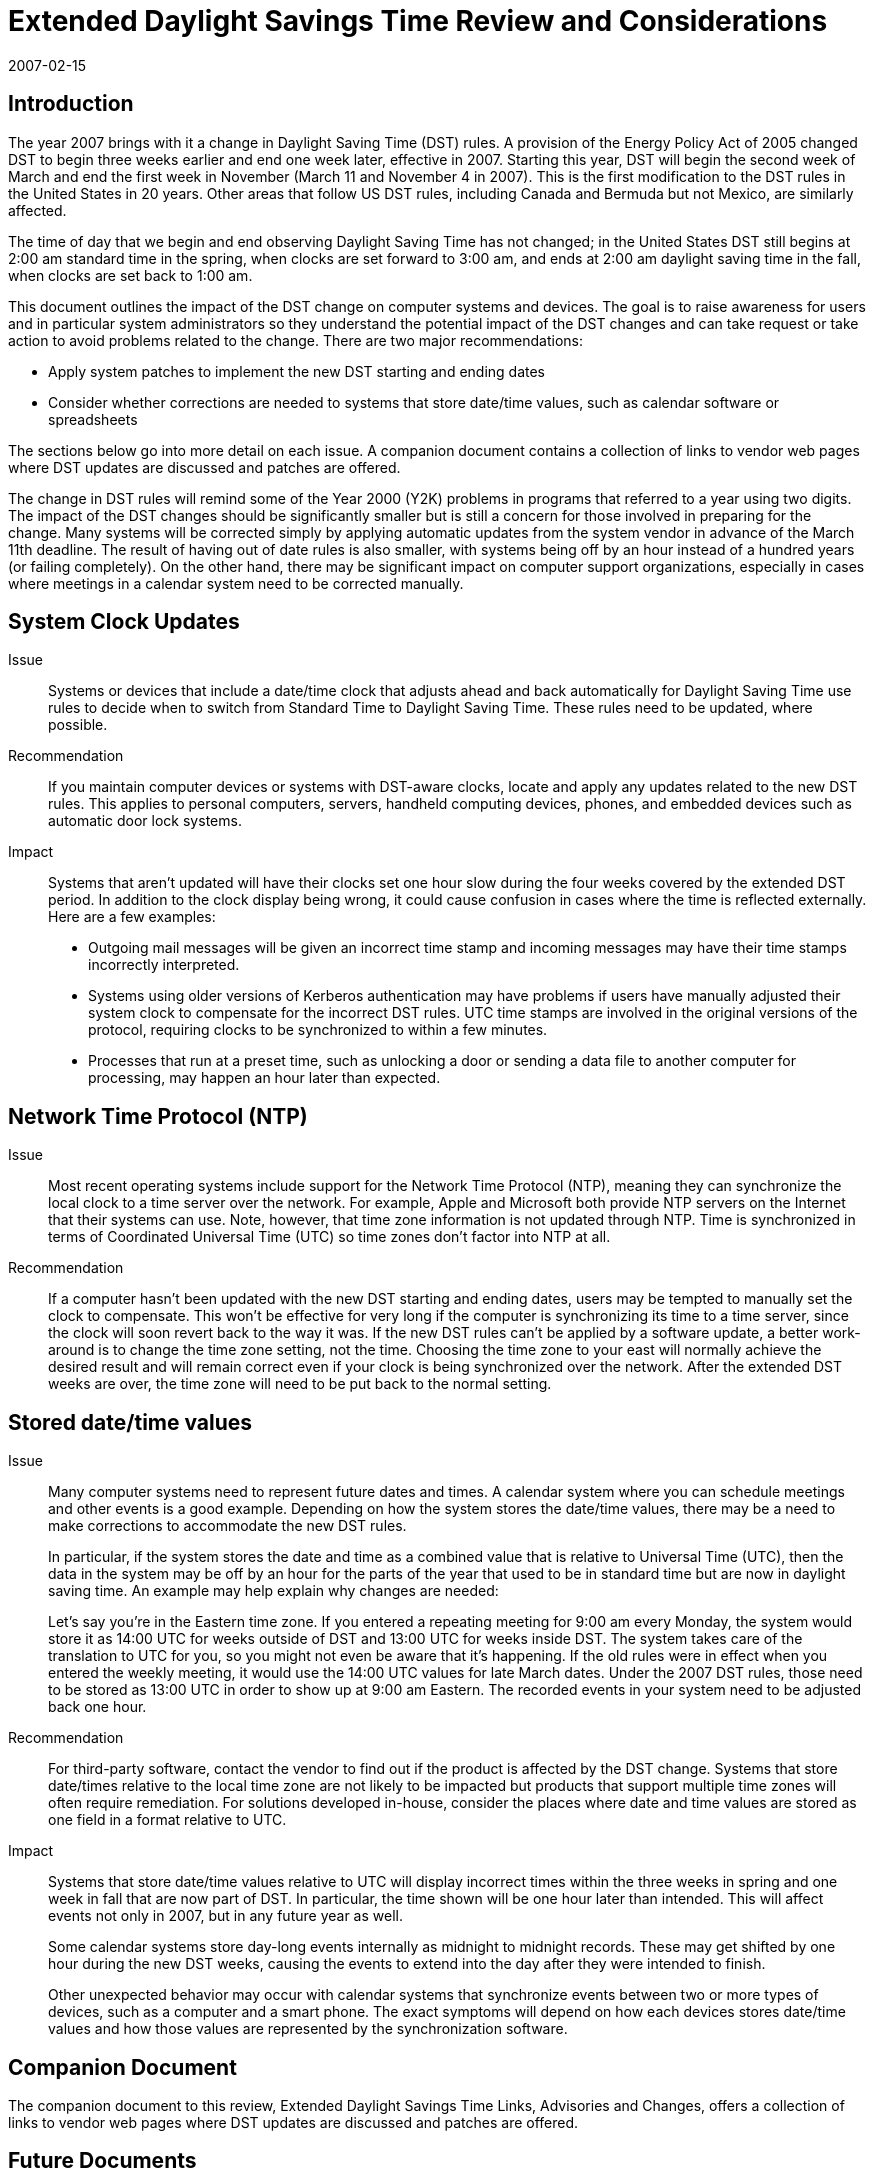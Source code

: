 = Extended Daylight Savings Time Review and Considerations
:docnumber: 0708
:title-main-en: A Review of the Potential Impact of Daylight Saving Time Changes in 2007 -- A Reference for Users and Systems Administrators
:copyright-year: 2007
:language: en
:doctype: administrative
:edition: 1
:status: published
:revdate: 2007-02-15
:published-date: 2007-02-15
:technical-committee: DST ADHOC
:mn-document-class: cc
:mn-output-extensions: xml,html,pdf,rxl
:local-cache-only:
:fullname: Joseph Jackson
:role: author
:affiliation: Carnegie Mellon University

== Introduction

The year 2007 brings with it a change in Daylight Saving Time (DST) rules. A provision of
the Energy Policy Act of 2005 changed DST to begin three weeks earlier and end one
week later, effective in 2007. Starting this year, DST will begin the second week of March
and end the first week in November (March 11 and November 4 in 2007). This is the first
modification to the DST rules in the United States in 20 years. Other areas that follow US
DST rules, including Canada and Bermuda but not Mexico, are similarly affected.

The time of day that we begin and end observing Daylight Saving Time has not changed; in
the United States DST still begins at 2:00 am standard time in the spring, when clocks are
set forward to 3:00 am, and ends at 2:00 am daylight saving time in the fall, when clocks
are set back to 1:00 am.

This document outlines the impact of the DST change on computer systems and devices.
The goal is to raise awareness for users and in particular system administrators so they
understand the potential impact of the DST changes and can take request or take action to
avoid problems related to the change. There are two major recommendations:

* Apply system patches to implement the new DST starting and ending dates
* Consider whether corrections are needed to systems that store date/time values,
such as calendar software or spreadsheets

The sections below go into more detail on each issue. A companion document contains a
collection of links to vendor web pages where DST updates are discussed and patches are
offered.

The change in DST rules will remind some of the Year 2000 (Y2K) problems in programs
that referred to a year using two digits. The impact of the DST changes should be
significantly smaller but is still a concern for those involved in preparing for the change.
Many systems will be corrected simply by applying automatic updates from the system
vendor in advance of the March 11th deadline. The result of having out of date rules is also
smaller, with systems being off by an hour instead of a hundred years (or failing
completely). On the other hand, there may be significant impact on computer support
organizations, especially in cases where meetings in a calendar system need to be
corrected manually.

== System Clock Updates

Issue:: Systems or devices that include a date/time clock that adjusts ahead and back
automatically for Daylight Saving Time use rules to decide when to switch from Standard
Time to Daylight Saving Time. These rules need to be updated, where possible.

Recommendation:: If you maintain computer devices or systems with DST-aware clocks,
locate and apply any updates related to the new DST rules. This applies to personal
computers, servers, handheld computing devices, phones, and embedded devices such as
automatic door lock systems.

Impact:: Systems that aren't updated will have their clocks set one hour slow during the four
weeks covered by the extended DST period. In addition to the clock display being wrong, it
could cause confusion in cases where the time is reflected externally. Here are a few
examples:

* Outgoing mail messages will be given an incorrect time stamp and incoming
messages may have their time stamps incorrectly interpreted.
* Systems using older versions of Kerberos authentication may have problems if users
have manually adjusted their system clock to compensate for the incorrect DST rules.
UTC time stamps are involved in the original versions of the protocol, requiring clocks
to be synchronized to within a few minutes.
* Processes that run at a preset time, such as unlocking a door or sending a data file to
another computer for processing, may happen an hour later than expected.

== Network Time Protocol (NTP)

Issue:: Most recent operating systems include support for the Network Time Protocol
(NTP), meaning they can synchronize the local clock to a time server over the network. For
example, Apple and Microsoft both provide NTP servers on the Internet that their systems
can use. Note, however, that time zone information is not updated through NTP. Time is
synchronized in terms of Coordinated Universal Time (UTC) so time zones don't factor into
NTP at all.

Recommendation:: If a computer hasn't been updated with the new DST starting and
ending dates, users may be tempted to manually set the clock to compensate. This won't
be effective for very long if the computer is synchronizing its time to a time server, since the
clock will soon revert back to the way it was. If the new DST rules can't be applied by a
software update, a better work-around is to change the time zone setting, not the time.
Choosing the time zone to your east will normally achieve the desired result and will remain
correct even if your clock is being synchronized over the network. After the extended DST
weeks are over, the time zone will need to be put back to the normal setting.

== Stored date/time values

Issue:: Many computer systems need to represent future dates and times. A calendar
system where you can schedule meetings and other events is a good example. Depending
on how the system stores the date/time values, there may be a need to make corrections to
accommodate the new DST rules.
+
--
In particular, if the system stores the date and time as a combined value that is relative to
Universal Time (UTC), then the data in the system may be off by an hour for the parts of
the year that used to be in standard time but are now in daylight saving time. An example
may help explain why changes are needed:

[example]
====
Let's say you're in the Eastern time zone. If you entered a repeating meeting for
9:00 am every Monday, the system would store it as 14:00 UTC for weeks
outside of DST and 13:00 UTC for weeks inside DST. The system takes care of
the translation to UTC for you, so you might not even be aware that it's
happening. If the old rules were in effect when you entered the weekly meeting,
it would use the 14:00 UTC values for late March dates. Under the 2007 DST
rules, those need to be stored as 13:00 UTC in order to show up at 9:00 am
Eastern. The recorded events in your system need to be adjusted back one
hour.
====
--

Recommendation:: For third-party software, contact the vendor to find out if the product is
affected by the DST change. Systems that store date/times relative to the local time zone
are not likely to be impacted but products that support multiple time zones will often require
remediation. For solutions developed in-house, consider the places where date and time
values are stored as one field in a format relative to UTC.

Impact:: Systems that store date/time values relative to UTC will display incorrect times
within the three weeks in spring and one week in fall that are now part of DST. In particular,
the time shown will be one hour later than intended. This will affect events not only in 2007,
but in any future year as well.
+
--
Some calendar systems store day-long events internally as midnight to midnight records.
These may get shifted by one hour during the new DST weeks, causing the events to
extend into the day after they were intended to finish.

Other unexpected behavior may occur with calendar systems that synchronize events
between two or more types of devices, such as a computer and a smart phone. The exact
symptoms will depend on how each devices stores date/time values and how those values
are represented by the synchronization software.
--

== Companion Document

The companion document to this review, Extended Daylight Savings Time Links, Advisories
and Changes, offers a collection of links to vendor web pages where DST updates are
discussed and patches are offered.

== Future Documents

It is the intent of The Calendaring and Scheduling Consortium to publish a "Lessons
Learned and Recommendations for the Future" document based on real-world experiences
over the transition time in March to the new DST rules. The document should be available
in late spring or early summer.

== Credits

Joseph Jackson, Author +
Computing Services +
Carnegie Mellon University +
Chair, DST Ad Hoc Working Group, The Calendaring and Scheduling Consortium

////
== Copyright Statement

This document is (C)2007, The Calendaring and Scheduling Consortium. Permission is
granted to viewers to quote or republish this document in whole or in part so long as credit
is given to the Consortium, a link is provided to the Consortium website, and the quoted or
republished material is not modified in any way.
////
